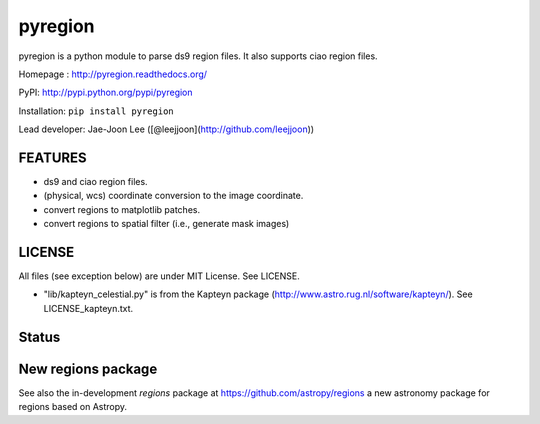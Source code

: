 pyregion
========

pyregion is a python module to parse ds9 region files.
It also supports ciao region files.

Homepage : http://pyregion.readthedocs.org/

PyPI: http://pypi.python.org/pypi/pyregion

Installation: ``pip install pyregion``

Lead developer: Jae-Joon Lee ([@leejjoon](http://github.com/leejjoon))

FEATURES
--------

* ds9 and ciao region files.
* (physical, wcs) coordinate conversion to the image coordinate.
* convert regions to matplotlib patches.
* convert regions to spatial filter (i.e., generate mask images)

LICENSE
-------

All files (see exception below) are under MIT License. See LICENSE.

* "lib/kapteyn_celestial.py" is from the Kapteyn package
  (http://www.astro.rug.nl/software/kapteyn/). See
  LICENSE_kapteyn.txt.

Status
------

.. image:: https://travis-ci.org/astropy/pyregion.svg?branch=master
    :target: https://travis-ci.org/astropy/pyregion

.. image:: https://coveralls.io/repos/astropy/pyregion/badge.svg?branch=master
    :target: https://coveralls.io/r/astropy/pyregion

New regions package
-------------------

See also the in-development `regions` package
at https://github.com/astropy/regions
a new astronomy package for regions based on Astropy.
